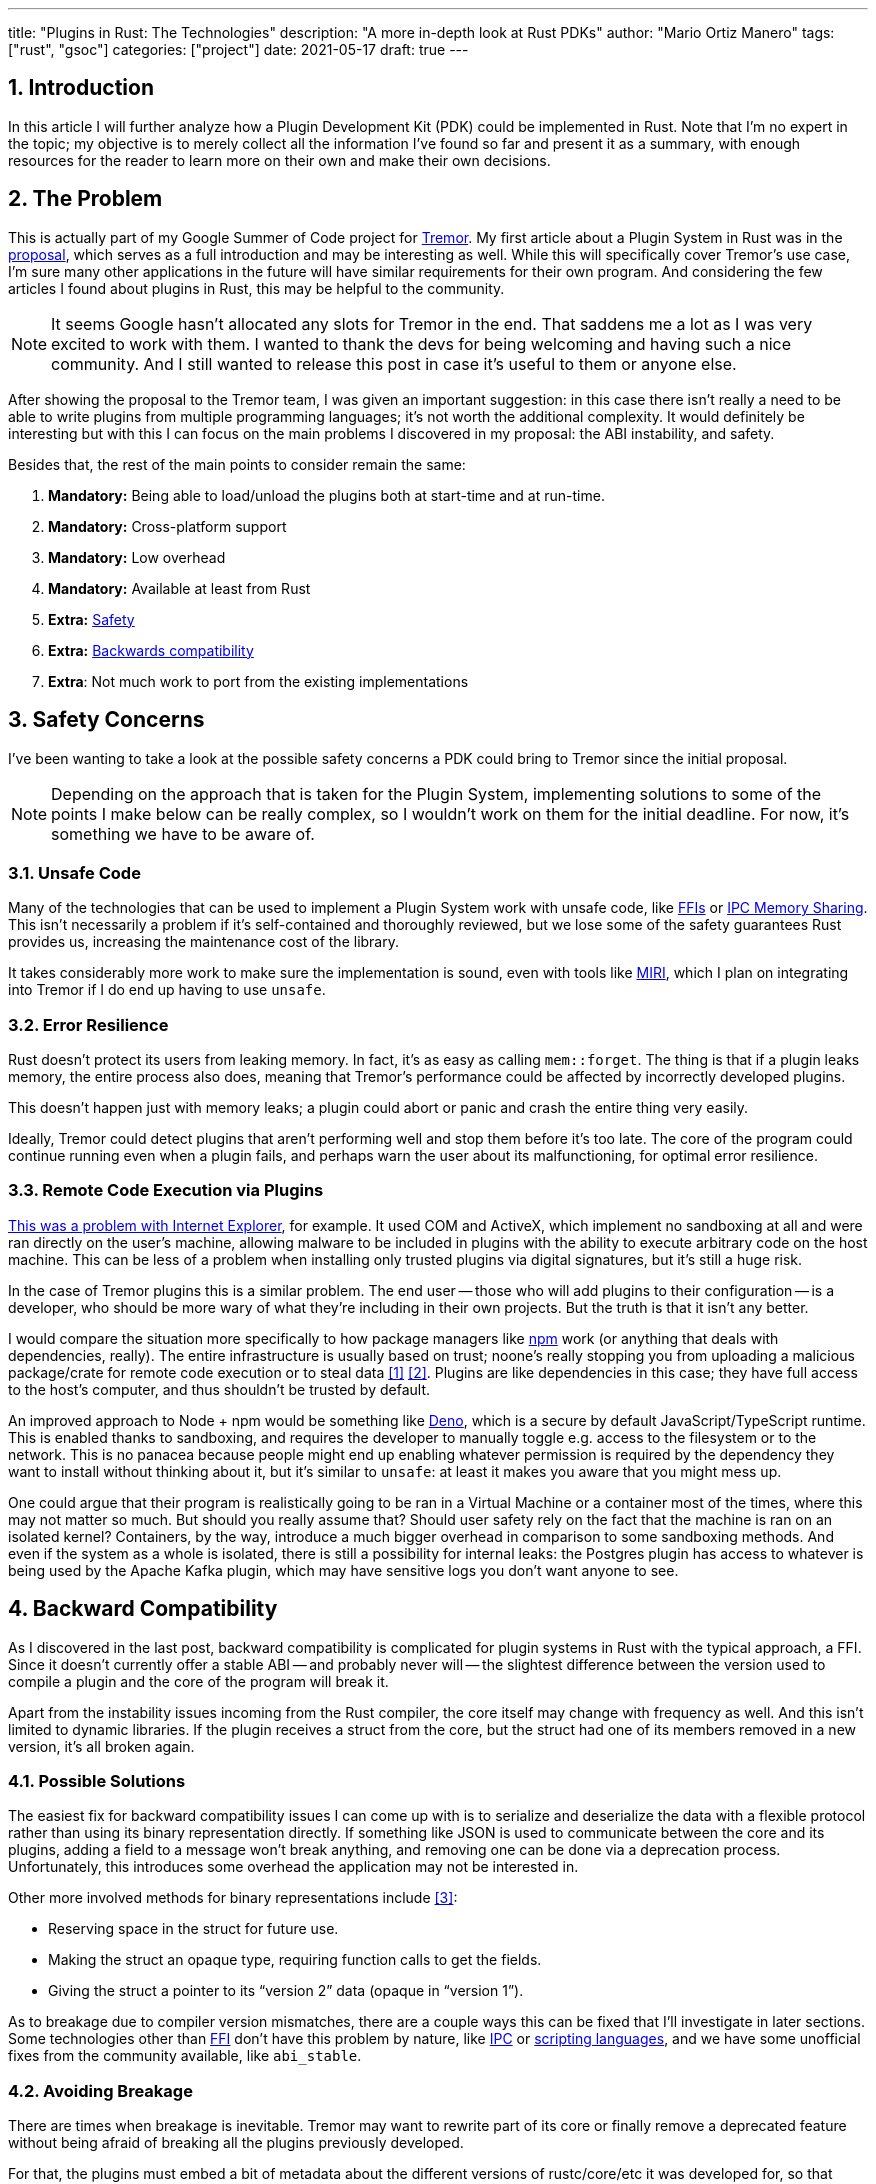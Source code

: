 ---
title: "Plugins in Rust: The Technologies"
description: "A more in-depth look at Rust PDKs"
author: "Mario Ortiz Manero"
tags: ["rust", "gsoc"]
categories: ["project"]
date: 2021-05-17
draft: true
---

:stem: latexmath
:sectnums:

== Introduction

In this article I will further analyze how a Plugin Development Kit (PDK) could
be implemented in Rust. Note that I'm no expert in the topic; my objective is to
merely collect all the information I've found so far and present it as a
summary, with enough resources for the reader to learn more on their own and
make their own decisions.

[[requirements]]
== The Problem

This is actually part of my Google Summer of Code project for
https://www.tremor.rs/[Tremor]. My first article about a Plugin System in Rust
was in the https://nullderef.com/blog/gsoc-proposal/[proposal], which serves as
a full introduction and may be interesting as well. While this will specifically
cover Tremor's use case, I'm sure many other applications in the future will
have similar requirements for their own program. And considering the few
articles I found about plugins in Rust, this may be helpful to the community.

NOTE: It seems Google hasn't allocated any slots for Tremor in the end. That
saddens me a lot as I was very excited to work with them. I wanted to thank the
devs for being welcoming and having such a nice community. And I still wanted to
release this post in case it's useful to them or anyone else.

After showing the proposal to the Tremor team, I was given an important
suggestion: in this case there isn't really a need to be able to write plugins
from multiple programming languages; it's not worth the additional complexity.
It would definitely be interesting but with this I can focus on the main
problems I discovered in my proposal: the ABI instability, and safety.

Besides that, the rest of the main points to consider remain the same:

. *Mandatory:* Being able to load/unload the plugins both at start-time and at
  run-time.
. *Mandatory:* Cross-platform support
. *Mandatory:* Low overhead
. *Mandatory:* Available at least from Rust
. *Extra:* <<safety,Safety>>
. *Extra:* <<back-comp,Backwards compatibility>>
. *Extra*: Not much work to port from the existing implementations

[[safety]]
== Safety Concerns

I've been wanting to take a look at the possible safety concerns a PDK could
bring to Tremor since the initial proposal.

NOTE: Depending on the approach that is taken for the Plugin System,
implementing solutions to some of the points I make below can be really complex,
so I wouldn't work on them for the initial deadline. For now, it's something we
have to be aware of.

=== Unsafe Code

Many of the technologies that can be used to implement a Plugin System work with
unsafe code, like <<ffi,FFIs>> or <<memory-sharing,IPC Memory Sharing>>. This
isn't necessarily a problem if it's self-contained and thoroughly reviewed, but
we lose some of the safety guarantees Rust provides us, increasing the
maintenance cost of the library.

It takes considerably more work to make sure the implementation is sound, even
with tools like https://github.com/rust-lang/miri[MIRI], which I plan on
integrating into Tremor if I do end up having to use `unsafe`.

=== Error Resilience

Rust doesn't protect its users from leaking memory. In fact, it's as easy as
calling `mem::forget`. The thing is that if a plugin leaks memory, the entire
process also does, meaning that Tremor's performance could be affected by
incorrectly developed plugins.

This doesn't happen just with memory leaks; a plugin could abort or panic and
crash the entire thing very easily.

Ideally, Tremor could detect plugins that aren't performing well and stop them
before it's too late. The core of the program could continue running even when a
plugin fails, and perhaps warn the user about its malfunctioning, for optimal
error resilience.

=== Remote Code Execution via Plugins

https://en.wikipedia.org/wiki/Component_Object_Model#Security[This was a problem
with Internet Explorer], for example. It used COM and ActiveX, which implement
no sandboxing at all and were ran directly on the user's machine, allowing
malware to be included in plugins with the ability to execute arbitrary code on
the host machine. This can be less of a problem when installing only trusted
plugins via digital signatures, but it's still a huge risk.

In the case of Tremor plugins this is a similar problem. The end user -- those
who will add plugins to their configuration -- is a developer, who should be
more wary of what they're including in their own projects. But the truth is that
it isn't any better.

I would compare the situation more specifically to how package managers like
https://www.npmjs.com/[npm] work (or anything that deals with dependencies,
really). The entire infrastructure is usually based on trust; noone's really
stopping you from uploading a malicious package/crate for remote code execution
or to steal data <<npm-trust-1>> <<npm-trust-2>>. Plugins are like dependencies in
this case; they have full access to the host's computer, and thus shouldn't be
trusted by default.

An improved approach to Node + npm would be something like
https://github.com/denoland/deno[Deno], which is a secure by default
JavaScript/TypeScript runtime. This is enabled thanks to sandboxing, and
requires the developer to manually toggle e.g. access to the filesystem or to
the network. This is no panacea because people might end up enabling whatever
permission is required by the dependency they want to install without thinking
about it, but it's similar to `unsafe`: at least it makes you aware that you
might mess up.

One could argue that their program is realistically going to be ran in a Virtual
Machine or a container most of the times, where this may not matter so much. But
should you really assume that? Should user safety rely on the fact that the
machine is ran on an isolated kernel? Containers, by the way, introduce a much
bigger overhead in comparison to some sandboxing methods. And even if the system
as a whole is isolated, there is still a possibility for internal leaks: the
Postgres plugin has access to whatever is being used by the Apache Kafka plugin,
which may have sensitive logs you don't want anyone to see.

[[back-comp]]
== Backward Compatibility

As I discovered in the last post, backward compatibility is complicated for
plugin systems in Rust with the typical approach, a FFI. Since it doesn't
currently offer a stable ABI -- and probably never will -- the slightest
difference between the version used to compile a plugin and the core of the
program will break it.

Apart from the instability issues incoming from the Rust compiler, the core
itself may change with frequency as well. And this isn't limited to dynamic
libraries. If the plugin receives a struct from the core, but the struct had one
of its members removed in a new version, it's all broken again.

=== Possible Solutions

The easiest fix for backward compatibility issues I can come up with is to
serialize and deserialize the data with a flexible protocol rather than using
its binary representation directly. If something like JSON is used to
communicate between the core and its plugins, adding a field to a message won't
break anything, and removing one can be done via a deprecation process.
Unfortunately, this introduces some overhead the application may not be
interested in.

Other more involved methods for binary representations include <<swift-abi>>:

* Reserving space in the struct for future use.
* Making the struct an opaque type, requiring function calls to get the fields.
* Giving the struct a pointer to its "`version 2`" data (opaque in "`version
  1`").

As to breakage due to compiler version mismatches, there are a couple ways this
can be fixed that I'll investigate in later sections. Some technologies other
than <<ffi,FFI>> don't have this problem by nature, like <<ipc,IPC>> or
<<scripting-langs,scripting languages>>, and we have some unofficial fixes from
the community available, like `abi_stable`.

=== Avoiding Breakage

There are times when breakage is inevitable. Tremor may want to rewrite part of
its core or finally remove a deprecated feature without being afraid of breaking
all the plugins previously developed.

For that, the plugins must embed a bit of metadata about the different versions
of rustc/core/etc it was developed for, so that when it's loaded by Tremor, it
may check if they're compatible, rather than breaking in mysterious ways.
https://nullderef.com/blog/gsoc-proposal/#_defining_an_interface[I already
talked about this in the past], so I won't get into the details.

== Possible Approaches

The following are the most viable technologies that could be used as the base of
a PDK. Some of the won't match the requirements I mentioned earlier at first
glance, but it's a good idea to at least _consider_ all of them. I haven't
written a line of code yet, so if an approach were to catch someone's eye we
could investigate more about it. I will rate each of the alternatives in a scale
from 1 to 5 (approximately) in order to easen the decision-taking.

:rank-meh: olive white-background txt-margin-right txt-round
:rank-good: green white-background txt-margin-right txt-round
:rank-bad: red white-background txt-margin-right txt-round

[[scripting-langs]]
=== Scripting Languages

Plenty of projects use scripting languages to extend their functionality at
runtime, like Python, Ruby, Perl, Bash or JavaScript. Most notably, Vim created
its own scripting language, Vimscript, in order to be fully customizable, and
NeoVim is now pushing http://www.lua.org/[Lua] as a first-class language for
configuration. Even Tremor itself has the interpreted query language
https://docs.tremor.rs/tremor-query/[`tremor-query`] for configuration.

Lua is seen in game development; it's a quite simple language with a very
performant JIT implementation, which in any case I think would be the best
option here. It could be embedded into the main program's core (it's only 247 kB
compiled! <<lua-wiki>>) and used to load plugins at either start-time or
run-time. And knowing it's used in games, which are _obsessed_ with performance,
it might not be that much of a big deal in that regard.

NOTE: There are https://arewegameyet.rs/ecosystem/scripting/[languages
specifically designed to extend Rust's capabilities], which you might be
interested in, but I'll just simplify this part by going for Lua.

Rust has libraries like https://github.com/amethyst/rlua[`rlua`] which provide
bindings for interoperability with Lua. `rlua` in particular seems to focus on
having an idiomatic and safe interface, which is rare for a bindings library and
good news, though it seems to be currently semi-abandoned, and forked by
https://github.com/khvzak/mlua[`mlua`]. Unfortunately, after digging a bit the
Rust ecosystem for Lua bindings doesn't seem to be as mature as I'd like for a
project this big; there's still some work to do to reach more stability.

Lua gets extra points in safety. It's possible to sandbox it by blocking
whichever functions you don't want users to access <<lua-sandbox>> (though it's
"`tricky and generally speaking difficult to get right`"). Similarly, one can
also handle resource exhaustion issues within Lua programs. Not to mention that
this wouldn't require `unsafe` at all with an optimal set of bindings.

Anyhow, the main deal breaker with scripting languages in this case is that it
would be extremely complicated to port everything in Tremor so that it can be
used from Lua. For new projects this could perhaps be something interesting, but
not if the entirety of the already existing plugins have to be rewritten.

Still, it's a pretty interesting option for new projects, as you have ABI
stability guarantees, solid safety overall, and it's very straightforward to
use.

. [{rank-good}]*5/5* *Cross-platform support*
. [{rank-good}]*4/5* *Low overhead*
. [{rank-meh}]*3/5* *Rust availability*
. [{rank-good}]*5/5* *Safety*
. [{rank-good}]*5/5* *Backwards compatibility*
. [{rank-bad}]*0/5* *Ease of porting existing implementations*

[[ipc]]
=== Inter-Process Communication

Another possibility for plugins is to define a protocol for Inter-Process
Communication, turning your program into a server that extends its capabilities
by connecting to external plugins. For instance, most text editors use this
method to support the
https://microsoft.github.io/language-server-protocol/[Language Server Protocol],
which uses JSON-RPC.

There are of course multiple ways to do IPC, which I'll briefly list below.
Performance-wise, this graph shows a comparison of the overhead of each of them
<<ipc-wisc>>:

image::/blog/plugin-tech/ipc-comparison.png[IPC comparison, width=60%, align=center]

[[sockets]]
==== Based on Sockets

Sockets are the "`worst`"-performing alternative in the previous chart, but they're
so common and easy to use in most languages that it's worth taking a look at.
Using relatively lightweight protocols like
https://developers.google.com/protocol-buffers[Protocol Buffers], the
performance would be close to passing raw structs, but with improved
backwards/forwards compatibility <<protobuf-perf>>. JSON would probably not make
that big of a difference in terms of performance either. This would make it
possible to write a plugin in any language as well -- including Rust -- as long
as there's an implementation of the protocol available. But there's still
noticeable overhead when communicating via sockets; sending and receiving the
messages can be much costlier than just calling a function, even if this happens
on localhost.

This alternative is much more interesting than <<scripting-langs>> for Tremor's
specific case: we don't have to completely rewrite everything, since Rust can
still be used, and implementing the protocol to communicate between the Tremor
core and its plugins should be as easy as `\#[derive(Serialize)]` for sending
and `#[derive(Deserialize)]` for receiving.

As to safety, separate processes imply that malfunctioning plugins don't affect
Tremor directly, and the PDK basically consists on implementing servers, which
require no `unsafe` at all and has much more popularity and support in Rust.
It's still hard to properly sandbox the plugins, though.

Overall, I consider this a very solid solution, with its main drawback being
performance. I can't really guess the effect this would have in Tremor's speed,
so I would love to create a quick benchmark when I get to implement the first
prototypes to see if it's actually the best choice, if Tremor devs think it's
worth my time.

. [{rank-good}]*5/5* *Cross-platform support*
. [{rank-meh}]*3/5* *Low overhead*
. [{rank-good}]*5/5* *Rust availability*
. [{rank-meh}]*3/5* *Safety*
. [{rank-good}]*5/5* *Backwards compatibility*
. [{rank-good}]*5/5* *Ease of porting existing implementations*

[[pipes]]
==== Based on Pipes

Pipes have always been fairly popular specifically on Unix systems, and enable
Inter-Process Communication with less overhead than sockets. They are made to be
ran on the same machine, which is exactly what we need. The terminal file
manager https://github.com/jarun/nnn[nnn] uses this approach: plugins can read
from a FIFO (Named Pipe) to receive selections from nnn (lists of files or
directories) and act accordingly.

The rest is basically the same as with <<sockets, Sockets>>, maybe with extra
points for performance, and less for Rust availability, since there don't seem
to be any reliable libraries for pipes (maybe
https://docs.rs/interprocess/1.1.1/interprocess/[`interprocess`] or
https://crates.io/crates/ipipe[`ipipe`]). But really, are libraries necessary at
all? The `std` library
https://doc.rust-lang.org/rust-by-example/std_misc/process/pipe.html[has support
for cross-platform pipes when executing external commands] for stdin, stdout,
and stderr, which most times is enough. The plugin can just use stdin to receive
messages and stdout to send them. If that's enough for your case then it's
vastly simplified.

. [{rank-good}]*5/5* *Cross-platform support*
. [{rank-good}]*4/5* *Low overhead*
. [{rank-good}]*4/5* *Rust availability*
. [{rank-meh}]*3/5* *Safety*
. [{rank-good}]*5/5* *Backwards compatibility*
. [{rank-good}]*5/5* *Ease of porting existing implementations*

[[memory-sharing]]
==== Based on Memory Sharing

Knowing that the plugins are intended to be on the same machine as the core of
Tremor, there's no need to actually send and receive messages. One can share
memory between multiple processes and send notifications to receive updates. The
performance is comparable to using a FFI, since the only overhead is the initial
cost from setting up the shared pages, having regular memory access afterwards
<<memory-share-so>>.

This feature heavily depends on the system's kernel, so it may hurt the
"`Cross-Compatibility`" requirement. We have libraries like
https://docs.rs/shared_memory[`shared_memory`] pass:[+]
https://docs.rs/raw_sync[`raw_sync`] in Rust that wrap all the OS
implementations under the same interface, but admittedly, they don't seem
anywhere near as popular as most of the other alternatives. Not to mention that
the examples for `shared_memory` _do_ use `unsafe`, and a lot of it.

Maybe if it was easier to use this would be a good idea, but IPC shared memory
doesn't seem to be any better than FFIs overall.

. [{rank-good}]*5/5* *Cross-platform support*
. [{rank-good}]*5/5* *Low overhead*
. [{rank-bad}]*2/5* *Rust availability*
. [{rank-bad}]*2/5* *Safety*
. [{rank-meh}]*3/5* *Backwards compatibility*
. [{rank-good}]*5/5* *Ease of porting existing implementations*

[[ffi]]
=== FFI

This is possibly the _least weird_ way to implement a Plugin Development Kit,
i.e. it's the most popular method I've seen outside of Rust. A _Foreign Function
Interface_ can allow us to directly access resources in separately compiled
objects, even after the linking phase with dynamic loading. It's one of the
fastest options available because there's no overhead at all after dynamically
loading the library.

The main library for this is
https://github.com/nagisa/rust_libloading[`libloading`]. There's also the less
popular https://docs.rs/dlopen/0.1.8/dlopen/[`dlopen`] and
https://github.com/Tyleo/sharedlib[`sharedlib`], with some small differences
<<ffi-comparison>>. It seems to be a lower-level implementation for any kind of
FFI that requires `unsafe` for almost everything -- what I was expecting. Based
on it there's https://github.com/emoon/dynamic_reload[`dynamic_reload`], which
is very interesting in order to "`live reload`" the plugins when they are
recompiled. This would be useful for the development process of the plugins,
since it also handles unloading the _same plugin_ seamlessly, but that's not a
goal for this project so I don't plan on using it. There's also
https://github.com/vberger/dlib[`dlib`], which provides macros to make the
library loading simpler, based on `libloading`.

I already discussed about Rust-to-C FFIs in detail in the
https://nullderef.com/blog/gsoc-proposal/[proposal] and came to the conclusion
that, the same way as with <<scripting-langs>>, it's too much work to create an
internal interface for Tremor through C (with enough time and resources this
would possibly be the best option, though). This leaves us with Rust-to-Rust as
the only option, which is the easiest, but still has important inconvenients:

. Awful safety: lots of `unsafe` usage is required with plenty of caveats
  <<ffi-caveat-1>> <<ffi-caveat-2>>, including subtle differences
  in the interface between Operating Systems <<ffi-cross-platform>>,
  although `dlopen` seems to be better in that regard <<ffi-dlopen-safety>>. No
  sandboxing either. And plugins can abort Tremor's core execution when
  panicking/leaking memory/similars (I haven't been able to find information
  about using `catch_unwind` with Rust-to-Rust FFIs).
. Binary compatibility is not good. Any minor change to either Tremor's
  interface or the version it was compiled with will break the plugin.

I recently discovered the
https://github.com/rodrimati1992/abi_stable_crates[`abi_stable`] crate, which
guarantees Rust ABI's stability unofficially and helps a lot with the binary
compatibility aspect.

It includes FFI-safe alternatives to many of the types in `std`, and even
external ones (namely `crossbeam`, `parking_lot` and `serde_json`). This works
by implementing a
https://docs.rs/abi_stable/*/abi_stable/abi_stability/stable_abi_trait/trait.StableAbi.html[`StableAbi`]
trait that guarantees its FFI-safety, which may be done automatically with one
of its procedural macros. Internal ABI stability is also guaranteed with macros
like `#[sabi(last_prefix_field)]`, which would allow Tremor to add fields to
existing structs
https://github.com/rodrimati1992/abi_stable_crates/blob/19d71ec9175f870c1c784c37dae730b99948cacf/examples/0_modules_and_interface_types/interface/src/lib.rs#L45[without
breaking backwards compatibility].

Fortunately, this crate has a
https://github.com/rodrimati1992/abi_stable_crates/tree/master/examples[few very
detailed examples] one can look at to better understand how it works, and it's
exceptionally well documented. If I've understood it correctly, some of its
inconvenients are the following:

* You have to use the types from `abi_stable` instead of `std` for the values
  passed through FFI.
* The whole crate seems huge and would probably add considerable complexity to
  this FFI method.
* It's worth mentioning that library unloading is a non-feature; although it's
  not going to be implemented for this project, it might in the future.

While it's a really interesting concept and look forward to seeing how it
evolves, I'm not a big fan of having to resort to it. And the fact that it's
unofficial and not that popular doesn't give me full confidence that this will
still work in 5 years, or that it won't be outdated/abandoned. If the FFI method
were to be chosen in the end, perhaps the first version could try without
`abi_stable`, and if ABI breakage ends up being a big problem, the plugin system
could be updated to include it.

More people have tried writing Rust FFIs in the past, thankfully, so we can take
a look at existing tutorials in order to see their experience:

* The one and only Amos wrote an extremely detailed blog post on fasterthanlime
  https://fasterthanli.me/articles/so-you-want-to-live-reload-rust[here],
  specifically about live reloading Rust -- a closely related topic.
* Michael Bryan made a guided introduction to Plugins in Rust
  https://adventures.michaelfbryan.com/posts/plugins-in-rust/[here], and also
  wrote a tutorial for his unofficial Rust FFI book
  https://michael-f-bryan.github.io/rust-ffi-guide/dynamic_loading.html[here].
* https://github.com/zicklag[@zicklag], who had read Michael's article, tried it
  by himself in order to add a plugin system to
  https://github.com/amethyst/amethyst[Amethyst], and posted
  https://zicklag.github.io/rust-tutorials/rust-plugins.html[this tutorial].
  When he shared the post on the official Rust forum, it was accompanied by this
  demotivating comment, after failing to implement it for Amethyst:
+
[quote, https://users.rust-lang.org/t/creating-rust-apps-with-dynamically-loaded-rust-plugins/28814/111092]
____
Unfortunately I found that dynamic linking doesn't actually work in Rust across
different versions of Rust, and the technique for plugins also failed, even
inside the same version of Rust, when I tried to compile an app with other
dependencies like Amethyst. That leaves the technique outlined in the tutorial
not very practical for real applications.

The closest thing I’ve found to accomplish something similar is [`abi_stable`].
____
+
He also added later on:
+
[quote, https://users.rust-lang.org/t/creating-rust-apps-with-dynamically-loaded-rust-plugins/28814/7]
____
It could very well be possible [to use WebAssembly here].
It wouldn't be exactly the same workflow, but I've considered using Wasmtime
or CraneLift, which Wasmtime is built on, to Run Wasm modules as plugins.
____
+
He didn't have time to end up doing so, so we'll have to investigate ourselves.

So, more or less:

. [{rank-meh}]*3/5* *Cross-platform support*
. [{rank-good}]*5/5* *Low overhead*
. [{rank-good}]*5/5* *Rust availability*
. [{rank-bad}]*1/5* *Safety*
. [{rank-bad}]*0/5* *Backwards compatibility* (may be [{rank-good}]*5/5* if
  using `abi_stable`)
. [{rank-good}]*5/5* *Ease of porting existing implementations*

[[wasm]]
=== WebAssembly Interface

Now, this is what I wanted to emphasize in this article! Turns out WebAssembly
isn't limited to web development anymore; it's slowly evolving into a portable
binary-code format. As far as I know, this should be like a mix between <<ffi>>
and <<scripting-langs>>, with a stronger focus in stability and portability.
Here's what Wikipedia has to say about it:

[quote, https://en.wikipedia.org/wiki/WebAssembly]
____
WebAssembly (sometimes abbreviated Wasm) is an open standard that defines a
portable binary-code format for executable programs, and a corresponding textual
assembly language, as well as interfaces for facilitating interactions between
such programs and their host environment. The main goal of WebAssembly is to
enable high-performance applications on web pages, #but the format is designed to
be executed and integrated in other environments as well, including standalone
ones.#
____

So to clear it up, *Wasm* is an _assembly language_, and
https://wasi.dev/[*WASI*] is a _system interface_ to run it outside the web. The
latter is extremely well explained
https://hacks.mozilla.org/2019/03/standardizing-wasi-a-webassembly-system-interface/[in
this article by Mozilla], I suggest giving it a read for more details.
https://bytecodealliance.org/articles/announcing-the-bytecode-alliance[This one]
is also very nice to read and explains the isolation system it provides,
specifically.

The two main points WebAssembly offers are, in a nutshell:

* When compiled, it doesn't need to know what Operating System is being
  targeted. This is handled by the runtime, and the binary itself is fully
  portable.
* In order to handle untrustworthy programs, it implements a sandbox. With that,
  the host can limit exactly what a program has access to.

WASI is just a standard, so there's multiple runtimes available. The most
popular ones are coincidentally implemented in Rust as well:
https://github.com/bytecodealliance/wasmtime[*wasmtime*] and
https://github.com/wasmerio/wasmer[*wasmer*]. Both use the
https://github.com/bytecodealliance/wasmtime/blob/main/cranelift/README.md[Cranelift]
backend to generate the WebAssembly machine code (although wasmer seems to
support more backends, like LLVM). Then, the runtime can be used to run the
generated `.wasm` binary in different ways (say, as a CLI or a library). This
also means that plugins could be written in any language that compiles to
WebAssembly.

The differences between the two runtimes aren't that big. You can read
https://wiki.alopex.li/ActuallyUsingWasm[this wiki article for more details,
including examples], but I particularly liked this quote:

[quote]
____
Just based on what they demonstrate, wasmer is more focused on embedding wasm in
your native program, while wasmtime is more focused on executing standalone wasm
programs using WASI. Both are capable of both, it just seems a matter of
emphasis.
____

The article also includes a [.line-through]#not reliable at all# benchmark,
which can serve us as a way to compare its performance with the native code
you'd get with e.g. <<ffi>>. It estimates that Wasm is a bit less than an order
of magnitude slower than native code, and the same applies to memory usage.
https://github.com/jedisct1/webassembly-benchmarks/tree/master/2021-Q1[A more
thorough benchmark] was done in libsodium that shows better results: Wasm can be
just about 3 times slower than native code. Do note that this depends on the
runtime that's being used, and it may improve in the future, as WebAssembly is
just 4 years old.

There's a whole series on how to make a Plugins System with Wasmer
https://freemasen.com/blog/wasmer-plugin-pt-1/[here], which will come in handy
to know what to expect. The usability doesn't actually seem to be that good,
since by default you can only use integers, floating-point or vectors
<<wasmer-types>> as parameters when calling Wasm plugins. For more complex
types, you have to resort to encoding and decoding via a crate like
https://github.com/bincode-org/bincode[`bincode`], although most of the
boilerplate can be reduced with procedural macros, and this opens up the
possibility of using serialization with support for backwards compatibility
within Tremor. The
https://freemasen.com//blog/wasmer-plugin-pt-4/index.html[last part] of the
series is the most interesting one, as it includes a real-world example, with a
version of the final code in https://github.com/FreeMasen/wasmer-plugin[this
repository].

All in all, WebAssembly seems to win against <<ffi>> in terms of security by not
needing `unsafe` at all and including sandboxing by default, at the cost of
efficiency. This is up to the managers of the project and what they consider
more important.

. [{rank-good}]*5/5* *Cross-platform support*
. [{rank-meh}]*3/5* *Low overhead*
. [{rank-good}]*5/5* *Rust availability*
. [{rank-good}]*5/5* *Safety*
. [{rank-good}]*4/5* *Backwards compatibility*
. [{rank-good}]*5/5* *Ease of porting existing implementations*

== Prior Art

It's very important to take a look at projects that have already done this in
the past in order to learn from their mistakes and not start from scratch.

Here's a list of some of the libraries I found with Plugin Systems, specifically
written in Rust:

* https://github.com/rust-lang/cargo[`cargo`],
  https://github.com/rust-lang/mdBook[`mdbook`]: both have an extension system
  via CLI commands. Adding a subcommand to either of these utilities is as easy
  as creating a binary with a fixed prefix (e.g. `cargo-expand`), and if it's
  available in the `$PATH` when running `cargo`, it will be possible to invoke
  the plugin with `cargo expand` as well.
+
This is a very interesting approach, specially because of how simple it
is to use. Cargo doesn't seem to need to communicate with the extension at all,
but `mdbook` does use stdin to receive messages and stdout to send them, via
serialization. So it's basically the IPC <<pipes>> approach.
* https://github.com/zellij-org/zellij[`zellij`]: a terminal workspace with "`a
  plugin system allowing one to create plugins in any language that compiles to
  WebAssembly`".
+
This is an extremely valuable resource in case the <<wasm>> option is chosen, as
it's very similar to what Tremor needs. One can even subscribe to events in
order to simulate the traits in Tremor that currently use `async`.
+
After trying it out and seeing its source code, it seems to work with a `wasm`
binary that acts as a standalone program, where the communication takes place
via stdin and stdout, serializing and deserializing with
https://serde.rs/[serde]. `zellij` includes a few plugins by default, like the
status bar, or a file manager. Very neat architecture!
* https://github.com/xi-editor/xi-editor[`xi`]: a now abandoned modern text
  editor. Its plugins, described
  https://raphlinus.github.io/xi/2020/06/27/xi-retrospective.html#json[here in
  detail], are based on https://docs.rs/xi-rpc/0.3.0/xi_rpc/[JSON RPC].
+
Text editors overall are very interesting, because they must be built with
extensibility in mind and thus have to implement some kind of plugin system.

** Visual Studio is based on Electron, so it has a renderer process for the
   frontend, and a main process with Node. Its extensions share the same event
   loop,
   https://github.com/microsoft/vscode/issues/75627#issuecomment-519125065[which
   has been an issue for a long time in case an extension blocks temporarily],
   causing lag.
** Eclipse's plugin architecture is based on Java classes <<eclipse>> loaded at
   runtime and configured with XML manifests.
* https://bevyengine.org/[`bevy`]: a very promising game engine whose features
  are implemented as plugins. Most times they are loaded at compile-time, but
  the
  https://docs.rs/bevy/0.5.0/bevy/dynamic_plugin/index.html[`bevy::dynamic_plugin`]
  allows this to happen at runtime. It uses `libloading` internally, with
  actually
  https://github.com/bevyengine/bevy/blob/v0.5.0/crates/bevy_dynamic_plugin/src/loader.rs[very
  little code].

== Conclusion

This article has covered quite a few ways to approach a Plugin System. The final
choice depends on what trade-offs the project wants to make. Most of them
require sacrificing some level of performance for safety or usability. Here's a
drawing that *_very roughly_* compares the main methods:

image::/blog/plugin-tech/triangle.svg[Triangle Chart, align=center, width=70%]

There's never a single answer in programming: how much performance are you
willing to lose in exchange for safety and usability? Is that performance
actually measurable, or is it just hypothetical? Don't forget that this depends
on the use case, so make sure you run a couple benchmarks if the resulting
overhead may be important for your program.

[bibliography]
== References

- [[[npm-trust-1,         1]]] https://jamie.build/how-to-build-an-npm-worm
- [[[npm-trust-2,         2]]] https://snyk.io/blog/yet-another-malicious-package-found-in-npm-targeting-cryptocurrency-wallets/
- [[[swift-abi,           3]]] https://gankra.github.io/blah/swift-abi/
- [[[lua-wiki,            4]]] https://en.wikipedia.org/wiki/Lua_(programming_language)
- [[[lua-sandbox,         5]]] http://lua-users.org/wiki/SandBoxes
- [[[ipc-wisc,            6]]] http://pages.cs.wisc.edu/~adityav/Evaluation_of_Inter_Process_Communication_Mechanisms.pdf
- [[[protobuf-perf,       7]]] https://google.github.io/flatbuffers/flatbuffers_benchmarks.html
- [[[memory-share-so,     8]]] https://stackoverflow.com/a/14512554/11488352
- [[[ffi-comparison,      9]]] https://docs.rs/dlopen/0.1.8/dlopen/#compare-with-other-libraries
- [[[ffi-caveat-1,       10]]] https://stackoverflow.com/a/46249019/11488352
- [[[ffi-caveat-2,       11]]] https://github.com/kurtlawrence/papyrus/blob/1c7f0a669fed59d220bdefb161c568072126d3d5/src/compile/execute.rs#L36
- [[[ffi-cross-platform, 12]]] https://docs.rs/libloading/0.7.0/libloading/struct.Library.html#thread-safety, which is repeated all over the library documentation.
- [[[ffi-dlopen-safety,  13]]] https://docs.rs/dlopen/0.1.8/dlopen/#safety
- [[[wasmer-types,       14]]] https://wasmerio.github.io/wasmer/crates/wasmer/types/type.Val.html
- [[[eclipse,            15]]] http://www.eclipse.org/articles/Article-Plug-in-architecture/plugin_architecture.html
